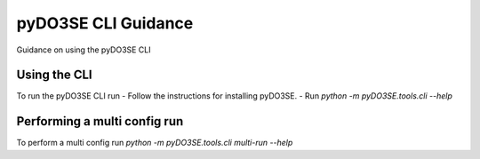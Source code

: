 ====================
pyDO3SE CLI Guidance
====================

Guidance on using the pyDO3SE CLI



Using the CLI
=============
To run the pyDO3SE CLI run
- Follow the instructions for installing pyDO3SE.
- Run `python -m pyDO3SE.tools.cli --help`


Performing a multi config run
=============================

To perform a multi config run `python -m pyDO3SE.tools.cli multi-run --help`
